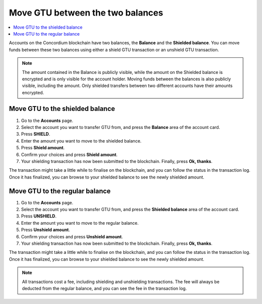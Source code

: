 .. _shield-unshield-mw:

=================================
Move GTU between the two balances
=================================

.. contents::
   :local:
   :backlinks: none

Accounts on the Concordium blockchain have two balances, the **Balance** and the **Shielded balance**. You can move funds between these
two balances using either a shield GTU transaction or an unshield GTU transaction.

.. Note::
   The amount contained in the Balance is publicly visible, while the amount on the Shielded balance is encrypted and is only visible for
   the account holder. Moving funds between the balances is also publicly visible, including the amount. Only shielded transfers between
   two different accounts have their amounts encrypted.

Move GTU to the shielded balance
================================

#. Go to the **Accounts** page.

#. Select the account you want to transfer GTU from, and press the **Balance** area of the account card.

#. Press **SHIELD**.

#. Enter the amount you want to move to the shielded balance.

#. Press **Shield amount**.

#. Confirm your choices and press **Shield amount**.

#. Your shielding transaction has now been submitted to the blockchain. Finally, press **Ok, thanks**.

The transaction might take a little while to finalise on the blockchain, and you can follow the status in the transaction log.
Once it has finalized, you can browse to your shielded balance to see the newly shielded amount.

Move GTU to the regular balance
===============================

#. Go to the **Accounts** page.

#. Select the account you want to transfer GTU from, and press the **Shielded balance** area of the account card.

#. Press **UNSHIELD**.

#. Enter the amount you want to move to the regular balance.

#. Press **Unshield amount**.

#. Confirm your choices and press **Unshield amount**.

#. Your shielding transaction has now been submitted to the blockchain. Finally, press **Ok, thanks**.

The transaction might take a little while to finalise on the blockchain, and you can follow the status in the transaction log.
Once it has finalized, you can browse to your shielded balance to see the newly shielded amount.

.. Note::
   All transactions cost a fee, including shielding and unshielding transactions. The fee will always be deducted from the regular
   balance, and you can see the fee in the transaction log.
